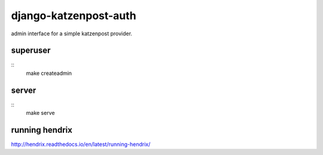 django-katzenpost-auth
======================
admin interface for a simple katzenpost provider.

superuser
---------
::
  make createadmin

server
------
::
  make serve

running hendrix
---------------
http://hendrix.readthedocs.io/en/latest/running-hendrix/
